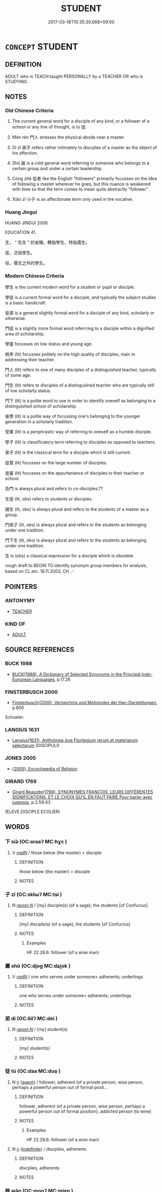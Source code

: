 # -*- mode: mandoku-tls-view -*-
#+TITLE: STUDENT
#+DATE: 2017-03-18T10:35:30.668+09:00        
#+STARTUP: content
* =CONCEPT= STUDENT
:PROPERTIES:
:CUSTOM_ID: uuid-de68ed0b-f6e2-477b-ae4b-2f58005a6f91
:SYNONYM+:  DISCIPLE
:SYNONYM+:  SCHOLAR
:SYNONYM+:  UNDERGRADUATE
:SYNONYM+:  GRADUATE
:SYNONYM+:  GRAD STUDENT
:SYNONYM+:  POSTDOCTORAL FELLOW
:SYNONYM+:  FRESHMAN
:SYNONYM+:  SOPHOMORE
:SYNONYM+:  JUNIOR
:SYNONYM+:  SENIOR
:TR_ZH: 學生
:END:
** DEFINITION

ADULT who is TEACH:taught PERSONALLY by a TEACHER OR who is STUDYING.

** NOTES

*** Old Chinese Criteria
1. The current general word for a disciple of any kind, or a follower of a school or any line of thought, is tú 徒.

2. Mén rén 門人 stresses the physical abode near a master.

3. Dì zǐ 弟子 refers rather intimately to disciples of a master as the object of his affection.

4. Shǔ 屬 is a cold general word referring to someone who belongs to a certain group and under a certain leadership.

5. Cóng zhě 從者 like the English "followers" primarily focusses on the idea of following a master wherever he goes, but this nuance is weakened with time so that the term comes to mean quite abstractly "follower".

6. Xiǎo zǐ 小子 is an affectionate term only used in the vocative.

*** Huang Jingui
HUANG JINGUI 2006

EDUCATION 41.

生， “ 先生 ” 的省稱，轉指學生，特指儒生。

徒，泛指學生。

役，儒生之外的學生。

*** Modern Chinese Criteria
學生 is the current modern word for a student or pupil or disciple.

學徒 is a current formal word for a disciple, and typically the subject studies is a basic handicraft.

徒弟 is a general slightly formal word for a disciple of any kind, scholarly or otherwise.

門徒 is a slightly more formal word referrring to a disciple within a dignified area of scholarship.

學童 focusses on low status and young age.

桃李 (lit) focusses politely on the high quality of disciples, main in addressing their teacher.

門人 (lit) refers to one of many disciples of a distinguished teacher, typically of some age.

門生 (lit) refers to disciples of a distinguished teacher who are typically still of low scholarly status.

門下 (lit) is a polite word to use in order to identify oneself as belonging to a distinguished school of scholarship.

後學 (lit) is a polite way of focussing one's belonging to the younger generation in a scholarly tradiiton.

受業 (lit) is a periphrastic way of referring to oneself as a humble disciple.

學子 (lit) is classificatory term referring to disciples as opposed to teachers.

弟子 (lit) is the classical term for a disciple which is still current.

徒眾 (lit) focusses on the large number of disciples.

徒屬 (lit) focusses on the appurtenance of disciples to their teacher or school.

及門 is always plural and refers to co-disciples.??

生徒 (lit, obs) refers to students or disciples.

諸生 (lit, obs) is always plural and refers to the students of a master as a group.

門弟子 (lit, obs) is always plural and refers to the students as belonging under one tradition.

門下生 (lit, obs) is always plural and refers to the students as belonging under one tradition.

生 is (obs) a classical expression for a disciple which is obsolete.

rough draft to BEGIN TO identify synonym group members for analysis, based on CL etc. 18.11.2003. CH ／

** POINTERS
*** ANTONYMY
 - [[tls:concept:TEACHER][TEACHER]]

*** KIND OF
 - [[tls:concept:ADULT][ADULT]]

** SOURCE REFERENCES
*** BUCK 1988
 - [[cite:BUCK-1988][BUCK(1988), A Dictionary of Selected Synonyms in the Principal Indo-European Languages]], p.17.26

*** FINSTERBUSCH 2000
 - [[cite:FINSTERBUSCH-2000][Finsterbusch(2000), Verzeichnis und Motivindex der Han-Darstellungen]], p.800


Schueler:

*** LANGIUS 1631
 - [[cite:LANGIUS-1631][Langius(1631), Anthologia sive Florilegium rerum et materiarum selectarum]] (DISCIPULI)
*** JONES 2005
 - [[cite:JONES-2005][(2005), Encyclopedia of Religion]]
*** GIRARD 1769
 - [[cite:GIRARD-1769][Girard Beauzée(1769), SYNONYMES FRANÇOIS, LEURS DIFFÉRENTES SIGNIFICATIONS, ET LE CHOIX QU'IL EN FAUT FAIRE Pour parler avec justesse]], p.2.59:43
 (ELEVE.DISCIPLE.ECOLIER)
** WORDS
   :PROPERTIES:
   :VISIBILITY: children
   :END:
*** 下 xià (OC:ɢraaʔ MC:ɦɣɛ )
:PROPERTIES:
:CUSTOM_ID: uuid-b14d124b-48c6-4f2f-a1a8-3c9d1c6a8c87
:Char+: 下(1,2/3) 
:GY_IDS+: uuid-e2bc8c65-246b-4b87-bf92-9a624cdbcea7
:PY+: xià     
:OC+: ɢraaʔ     
:MC+: ɦɣɛ     
:END: 
**** V [[tls:syn-func::#uuid-a7e8eabf-866e-42db-88f2-b8f753ab74be][v/adN/]] / those below (the master) > disciple
:PROPERTIES:
:CUSTOM_ID: uuid-49cad044-32a9-4128-8743-11f305ad688f
:END:
****** DEFINITION

those below (the master) > disciple

****** NOTES

*** 子 zǐ (OC:sklɯʔ MC:tsɨ )
:PROPERTIES:
:CUSTOM_ID: uuid-045d61e8-7ed4-4b21-9b24-9926160987a0
:Char+: 子(39,0/3) 
:GY_IDS+: uuid-07663ff4-7717-4a8f-a2d7-0c53aea2ca19
:PY+: zǐ     
:OC+: sklɯʔ     
:MC+: tsɨ     
:END: 
**** N [[tls:syn-func::#uuid-6ab785dc-a037-40f5-936b-420a19e6f59b][n/post-N/]] / [my] disciple(s) (of a sage); the students [of Confucius]
:PROPERTIES:
:CUSTOM_ID: uuid-51cbb0a0-ef32-403c-bac6-0ba2ec5f6404
:WARRING-STATES-CURRENCY: 2
:END:
****** DEFINITION

[my] disciple(s) (of a sage); the students [of Confucius]

****** NOTES

******* Examples
HF 22.26.6: follower (of a wise man)

*** 屬 shǔ (OC:djoɡ MC:dʑi̯ok )
:PROPERTIES:
:CUSTOM_ID: uuid-805f4a1d-ee31-4de1-9ff0-0cd0230e276a
:Char+: 屬(44,18/21) 
:GY_IDS+: uuid-18bfc26a-efe6-4559-a230-5f082def72c5
:PY+: shǔ     
:OC+: djoɡ     
:MC+: dʑi̯ok     
:END: 
**** V [[tls:syn-func::#uuid-a7e8eabf-866e-42db-88f2-b8f753ab74be][v/adN/]] / one who serves under someone> adherents; underlings
:PROPERTIES:
:CUSTOM_ID: uuid-a59ea3b3-1026-4b05-bc30-46bfa97fa211
:WARRING-STATES-CURRENCY: 3
:END:
****** DEFINITION

one who serves under someone> adherents; underlings

****** NOTES

*** 弟 dì (OC:liilʔ MC:dei )
:PROPERTIES:
:CUSTOM_ID: uuid-28f6586c-88f8-4a5a-91e9-eef64cfc75a4
:Char+: 弟(57,4/7) 
:GY_IDS+: uuid-e0a0a433-127b-404d-9a66-6f7bb9df6ddb
:PY+: dì     
:OC+: liilʔ     
:MC+: dei     
:END: 
**** N [[tls:syn-func::#uuid-6ab785dc-a037-40f5-936b-420a19e6f59b][n/post-N/]] / [my] student(s)
:PROPERTIES:
:CUSTOM_ID: uuid-dbba64c3-ac2b-4d3d-9f41-6e370cbabe2c
:END:
****** DEFINITION

[my] student(s)

****** NOTES

*** 徒 tú (OC:daa MC:duo̝ )
:PROPERTIES:
:CUSTOM_ID: uuid-f20ea719-e3fa-45c9-bdb1-e284b3d52cc9
:Char+: 徒(60,7/10) 
:GY_IDS+: uuid-722c8aca-9859-4f59-994f-de930870deb7
:PY+: tú     
:OC+: daa     
:MC+: duo̝     
:END: 
**** N [[tls:syn-func::#uuid-8717712d-14a4-4ae2-be7a-6e18e61d929b][n]] {[[tls:sem-feat::#uuid-bffb0573-9813-4b95-95b4-87cd47edc88c][agent]]} / follower, adherent (of a private person, wise person, perhaps a powerful person out of formal posit...
:PROPERTIES:
:CUSTOM_ID: uuid-58c86f70-7868-4b5c-ade5-1a1e3fbf240a
:WARRING-STATES-CURRENCY: 4
:END:
****** DEFINITION

follower, adherent (of a private person, wise person, perhaps a powerful person out of formal position);      addicted person (to wine)

****** NOTES

******* Examples
HF 22.26.6: follower (of a wise man)

**** N [[tls:syn-func::#uuid-8717712d-14a4-4ae2-be7a-6e18e61d929b][n]] {[[tls:sem-feat::#uuid-c161d090-7e79-41e8-9615-93208fabbb99][indefinite]]} / discpiles, adherents
:PROPERTIES:
:CUSTOM_ID: uuid-abcaa0d3-65f7-4874-86b3-1b18f8559bdd
:END:
****** DEFINITION

discpiles, adherents

****** NOTES

*** 晚 wǎn (OC:monʔ MC:mi̯ɐn )
:PROPERTIES:
:CUSTOM_ID: uuid-c249b347-623d-437f-b370-4343e51bfc91
:Char+: 晚(72,7/11) 
:GY_IDS+: uuid-3d16aa66-5b66-4b26-942c-f7c8eea90da9
:PY+: wǎn     
:OC+: monʔ     
:MC+: mi̯ɐn     
:END: 
**** N [[tls:syn-func::#uuid-8717712d-14a4-4ae2-be7a-6e18e61d929b][n]] / (later-born) disciple
:PROPERTIES:
:CUSTOM_ID: uuid-1bd81a6a-7ddb-4aec-9e19-954b178120e9
:END:
****** DEFINITION

(later-born) disciple

****** NOTES

*** 生 shēng (OC:sraaŋ MC:ʂɣaŋ )
:PROPERTIES:
:CUSTOM_ID: uuid-44cdb2e8-c2be-4d6b-ac5d-9d74672ce9a5
:Char+: 生(100,0/5) 
:GY_IDS+: uuid-de384d51-47f4-44d9-8910-20aef1caaded
:PY+: shēng     
:OC+: sraaŋ     
:MC+: ʂɣaŋ     
:END: 
**** N [[tls:syn-func::#uuid-8717712d-14a4-4ae2-be7a-6e18e61d929b][n]] / student (examples late)
:PROPERTIES:
:CUSTOM_ID: uuid-8ed2a689-bd68-42f7-b2ac-c998187327d8
:END:
****** DEFINITION

student (examples late)

****** NOTES

*** 資 zī (OC:sti MC:tsi )
:PROPERTIES:
:CUSTOM_ID: uuid-3e1d862e-c79a-4e04-aae9-cbedf5bdc2e4
:Char+: 資(154,6/13) 
:GY_IDS+: uuid-74abbef6-ebd5-4561-8d34-65cf258f7e71
:PY+: zī     
:OC+: sti     
:MC+: tsi     
:END: 
**** N [[tls:syn-func::#uuid-8717712d-14a4-4ae2-be7a-6e18e61d929b][n]] / one with talent > disciple
:PROPERTIES:
:CUSTOM_ID: uuid-c5fd1a67-67fc-4f38-8524-c16bd9960ef9
:END:
****** DEFINITION

one with talent > disciple

****** NOTES

*** 四部 sìbù (OC:plids bɯʔ MC:si buo̝ )
:PROPERTIES:
:CUSTOM_ID: uuid-7693e4aa-b3ff-4a28-921d-af9f4c5d779d
:Char+: 四(31,2/5) 部(163,8/11) 
:GY_IDS+: uuid-9a3e6563-6679-42a6-978a-254aac371ab5 uuid-87f01c57-cd66-46ed-b455-a7ede179db25
:PY+: sì bù    
:OC+: plids bɯʔ    
:MC+: si buo̝    
:END: 
*** 學人 xuérén (OC:ɡruuɡ njin MC:ɦɣɔk ȵin )
:PROPERTIES:
:CUSTOM_ID: uuid-8837e779-9f7f-4def-a264-4be2120ab087
:Char+: 學(39,13/16) 人(9,0/2) 
:GY_IDS+: uuid-7cc71284-0c34-4ae2-a9b4-4ffed5ebb7b4 uuid-21fa0930-1ebd-4609-9c0d-ef7ef7a2723f
:PY+: xué rén    
:OC+: ɡruuɡ njin    
:MC+: ɦɣɔk ȵin    
:END: 
**** N [[tls:syn-func::#uuid-a8e89bab-49e1-4426-b230-0ec7887fd8b4][NP]] {[[tls:sem-feat::#uuid-5fae11b4-4f4e-441e-8dc7-4ddd74b68c2e][plural]]} / students
:PROPERTIES:
:CUSTOM_ID: uuid-3dcfce9c-ea89-4ba6-a79d-f836074a4908
:END:
****** DEFINITION

students

****** NOTES

*** 學僮 xuétóng (OC:ɡruuɡ dooŋ MC:ɦɣɔk duŋ )
:PROPERTIES:
:CUSTOM_ID: uuid-c8203303-c653-4810-8786-43cc30f0246f
:Char+: 學(39,13/16) 僮(9,12/14) 
:GY_IDS+: uuid-7cc71284-0c34-4ae2-a9b4-4ffed5ebb7b4 uuid-e265d355-eda6-4054-820c-9086cb240d07
:PY+: xué tóng    
:OC+: ɡruuɡ dooŋ    
:MC+: ɦɣɔk duŋ    
:END: 
**** N [[tls:syn-func::#uuid-a8e89bab-49e1-4426-b230-0ec7887fd8b4][NP]] / student
:PROPERTIES:
:CUSTOM_ID: uuid-26317b12-a5e5-4dec-889b-32bcab6b45c8
:END:
****** DEFINITION

student

****** NOTES

*** 學徒 xuétú (OC:ɡruuɡ daa MC:ɦɣɔk duo̝ )
:PROPERTIES:
:CUSTOM_ID: uuid-4c5330ea-105f-41e6-903a-2dd74f914600
:Char+: 學(39,13/16) 徒(60,7/10) 
:GY_IDS+: uuid-7cc71284-0c34-4ae2-a9b4-4ffed5ebb7b4 uuid-722c8aca-9859-4f59-994f-de930870deb7
:PY+: xué tú    
:OC+: ɡruuɡ daa    
:MC+: ɦɣɔk duo̝    
:END: 
**** N [[tls:syn-func::#uuid-a8e89bab-49e1-4426-b230-0ec7887fd8b4][NP]] {[[tls:sem-feat::#uuid-5fae11b4-4f4e-441e-8dc7-4ddd74b68c2e][plural]]} / disciples, students
:PROPERTIES:
:CUSTOM_ID: uuid-3082be98-c912-43ba-8c2d-da79076db9a3
:END:
****** DEFINITION

disciples, students

****** NOTES

*** 學者 xuézhě (OC:ɡruuɡ kljaʔ MC:ɦɣɔk tɕɣɛ )
:PROPERTIES:
:CUSTOM_ID: uuid-2123dc84-321b-4fc3-9e4a-1f0565cd55b8
:Char+: 學(39,13/16) 者(125,4/10) 
:GY_IDS+: uuid-7cc71284-0c34-4ae2-a9b4-4ffed5ebb7b4 uuid-638f5102-6260-4085-891d-9864102bc27c
:PY+: xué zhě    
:OC+: ɡruuɡ kljaʔ    
:MC+: ɦɣɔk tɕɣɛ    
:END: 
**** N [[tls:syn-func::#uuid-a8e89bab-49e1-4426-b230-0ec7887fd8b4][NP]] {[[tls:sem-feat::#uuid-5fae11b4-4f4e-441e-8dc7-4ddd74b68c2e][plural]]} / students (of Buddhisms); acolytes
:PROPERTIES:
:CUSTOM_ID: uuid-5d4ca5fc-5574-44c7-bc02-ea43ae03ed75
:END:
****** DEFINITION

students (of Buddhisms); acolytes

****** NOTES

*** 小子 xiǎozǐ (OC:smewʔ sklɯʔ MC:siɛu tsɨ )
:PROPERTIES:
:CUSTOM_ID: uuid-c853e7bf-78b3-48a1-98a6-613f84f6296d
:Char+: 小(42,0/3) 子(39,0/3) 
:GY_IDS+: uuid-83c7a7f5-03b1-4bfd-b668-386b60478132 uuid-07663ff4-7717-4a8f-a2d7-0c53aea2ca19
:PY+: xiǎo zǐ    
:OC+: smewʔ sklɯʔ    
:MC+: siɛu tsɨ    
:END: 
COMPOUND TYPE: [[tls:comp-type::#uuid-6af33360-f585-4582-a82b-d4e933e43f2f][ad]]


**** N [[tls:syn-func::#uuid-571d47c2-3f81-44cb-962c-e5fac729aa8a][NP{vadN}]] {[[tls:sem-feat::#uuid-3903ed14-2d1f-4023-af77-5fb0374501a2][vocative]]} / little ones, disciples
:PROPERTIES:
:CUSTOM_ID: uuid-ba2344f3-7613-4fd7-83e9-be5e4fd76156
:WARRING-STATES-CURRENCY: 3
:END:
****** DEFINITION

little ones, disciples

****** NOTES

**** N [[tls:syn-func::#uuid-754d1c12-7558-4d5c-83d4-b264e339821a][NP=Npr]] / your student Npr
:PROPERTIES:
:CUSTOM_ID: uuid-f8f36d9b-3b5c-43cc-9b0d-f7662b5b5637
:END:
****** DEFINITION

your student Npr

****** NOTES

**** N [[tls:syn-func::#uuid-a8e89bab-49e1-4426-b230-0ec7887fd8b4][NP]] / student
:PROPERTIES:
:CUSTOM_ID: uuid-3d91f2da-6ca0-40c9-a1d4-74ba7c0dc245
:END:
****** DEFINITION

student

****** NOTES

*** 左右 zuǒyòu (OC:skaalʔ ɢʷɯʔ MC:tsɑ ɦɨu )
:PROPERTIES:
:CUSTOM_ID: uuid-2dceb442-d8c7-42b8-beea-670be4bae052
:Char+: 左(48,2/5) 右(30,2/5) 
:GY_IDS+: uuid-17092982-8b1e-4e2b-9784-01c4b031a392 uuid-fb971851-9c85-4611-ba43-1712c1eade82
:PY+: zuǒ yòu    
:OC+: skaalʔ ɢʷɯʔ    
:MC+: tsɑ ɦɨu    
:END: 
**** N [[tls:syn-func::#uuid-a8e89bab-49e1-4426-b230-0ec7887fd8b4][NP]] {[[tls:sem-feat::#uuid-d4180c2b-fab5-47cb-98ae-0655da1c313a][plur]]} / BUDDH: ?? those to the left and right of the master > disciples
:PROPERTIES:
:CUSTOM_ID: uuid-3b17a278-43c2-4bee-b0dc-0e9e74657d2f
:END:
****** DEFINITION

BUDDH: ?? those to the left and right of the master > disciples

****** NOTES

*** 師徒 shītú (OC:sril daa MC:ʂi duo̝ )
:PROPERTIES:
:CUSTOM_ID: uuid-e0de2809-c96f-4fad-bdf3-7a75111122dc
:Char+: 師(50,7/10) 徒(60,7/10) 
:GY_IDS+: uuid-7f5155a2-b2a5-48d5-954e-6c082ba18a4c uuid-722c8aca-9859-4f59-994f-de930870deb7
:PY+: shī tú    
:OC+: sril daa    
:MC+: ʂi duo̝    
:END: 
**** N [[tls:syn-func::#uuid-a8e89bab-49e1-4426-b230-0ec7887fd8b4][NP]] / disciples
:PROPERTIES:
:CUSTOM_ID: uuid-7a5a5e86-137f-470c-85c1-f8462f968a66
:END:
****** DEFINITION

disciples

****** NOTES

*** 弟子 dìzǐ (OC:liilʔ sklɯʔ MC:dei tsɨ )
:PROPERTIES:
:CUSTOM_ID: uuid-41d3913e-905e-4deb-aeba-4ab0cd624d3e
:Char+: 弟(57,4/7) 子(39,0/3) 
:GY_IDS+: uuid-e0a0a433-127b-404d-9a66-6f7bb9df6ddb uuid-07663ff4-7717-4a8f-a2d7-0c53aea2ca19
:PY+: dì zǐ    
:OC+: liilʔ sklɯʔ    
:MC+: dei tsɨ    
:END: 
COMPOUND TYPE: [[tls:comp-type::#uuid-f3d3d9f1-b556-40ba-9b4c-0708f01175f3][]]


**** N [[tls:syn-func::#uuid-e2ece349-6f09-49f0-be4e-7b7c66094e6f][NP(post-N)]] {[[tls:sem-feat::#uuid-5fae11b4-4f4e-441e-8dc7-4ddd74b68c2e][plural]]} / the disciples
:PROPERTIES:
:CUSTOM_ID: uuid-cedd09d9-a6e1-43b8-a8dc-73c6a164c936
:WARRING-STATES-CURRENCY: 5
:END:
****** DEFINITION

the disciples

****** NOTES

**** N [[tls:syn-func::#uuid-0c513944-f90e-42df-a8ad-65300f05c945][NP/post-N/]] / your disciple
:PROPERTIES:
:CUSTOM_ID: uuid-106d77da-1e32-442d-ad7c-05d17d98d393
:END:
****** DEFINITION

your disciple

****** NOTES

**** N [[tls:syn-func::#uuid-a8e89bab-49e1-4426-b230-0ec7887fd8b4][NP]] {[[tls:sem-feat::#uuid-f8182437-4c38-4cc9-a6f8-b4833cdea2ba][nonreferential]]} / a disciple, disciples
:PROPERTIES:
:CUSTOM_ID: uuid-819c3d3b-028f-46ad-bd91-6d9551d03ad2
:WARRING-STATES-CURRENCY: 3
:END:
****** DEFINITION

a disciple, disciples

****** NOTES

**** N [[tls:syn-func::#uuid-d6de1ff3-03d0-4bd5-8d6b-066f38000e29][NP{PRED}]] / be a disciple
:PROPERTIES:
:CUSTOM_ID: uuid-55c44ce6-b71f-48c8-81a0-31e80d10d772
:END:
****** DEFINITION

be a disciple

****** NOTES

**** N [[tls:syn-func::#uuid-754d1c12-7558-4d5c-83d4-b264e339821a][NP=Npr]] / disciple Npr
:PROPERTIES:
:CUSTOM_ID: uuid-a2531131-584e-4a92-90a2-70e6bc683ba3
:END:
****** DEFINITION

disciple Npr

****** NOTES

**** N [[tls:syn-func::#uuid-a8e89bab-49e1-4426-b230-0ec7887fd8b4][NP]] {[[tls:sem-feat::#uuid-792d0c88-0cc3-4051-85bc-a81539f27ae9][definite]]} / an (identifiabe) disciple, the disciple
:PROPERTIES:
:CUSTOM_ID: uuid-04dc144e-ef2b-43b2-878c-890b04983d91
:END:
****** DEFINITION

an (identifiabe) disciple, the disciple

****** NOTES

**** N [[tls:syn-func::#uuid-3bba27b2-64f6-410d-891f-637bfa701d39][NPc.post-V{NUM}]] / students
:PROPERTIES:
:CUSTOM_ID: uuid-6764879e-e6e5-4fc8-b7c4-7684f9d23299
:END:
****** DEFINITION

students

****** NOTES

**** N [[tls:syn-func::#uuid-d0e1655f-4b4e-4303-95f7-82b1e14a5931][NPpost-Npr]] / a disciple of N; a true disciple of N
:PROPERTIES:
:CUSTOM_ID: uuid-493edbc4-abc7-43a0-af9b-54fc452d7098
:END:
****** DEFINITION

a disciple of N; a true disciple of N

****** NOTES

*** 徒屬 túshǔ (OC:daa djoɡ MC:duo̝ dʑi̯ok )
:PROPERTIES:
:CUSTOM_ID: uuid-3450131e-7f63-422d-8f8d-81478bcd7f01
:Char+: 徒(60,7/10) 屬(44,18/21) 
:GY_IDS+: uuid-722c8aca-9859-4f59-994f-de930870deb7 uuid-18bfc26a-efe6-4559-a230-5f082def72c5
:PY+: tú shǔ    
:OC+: daa djoɡ    
:MC+: duo̝ dʑi̯ok    
:END: 
**** N [[tls:syn-func::#uuid-a8e89bab-49e1-4426-b230-0ec7887fd8b4][NP]] {[[tls:sem-feat::#uuid-5fae11b4-4f4e-441e-8dc7-4ddd74b68c2e][plural]]} / disciples; adherents
:PROPERTIES:
:CUSTOM_ID: uuid-9885ca63-3533-49bd-9154-30e25a0b6c30
:END:
****** DEFINITION

disciples; adherents

****** NOTES

*** 徒弟 túdì (OC:daa liilʔ MC:duo̝ dei )
:PROPERTIES:
:CUSTOM_ID: uuid-df2fc419-316d-4f30-a8f4-19c560122fb3
:Char+: 徒(60,7/10) 弟(57,4/7) 
:GY_IDS+: uuid-722c8aca-9859-4f59-994f-de930870deb7 uuid-e0a0a433-127b-404d-9a66-6f7bb9df6ddb
:PY+: tú dì    
:OC+: daa liilʔ    
:MC+: duo̝ dei    
:END: 
**** N [[tls:syn-func::#uuid-a8e89bab-49e1-4426-b230-0ec7887fd8b4][NP]] {[[tls:sem-feat::#uuid-5fae11b4-4f4e-441e-8dc7-4ddd74b68c2e][plural]]} / disciples
:PROPERTIES:
:CUSTOM_ID: uuid-395c115a-1e9d-4095-965a-cbec23d927a8
:END:
****** DEFINITION

disciples

****** NOTES

*** 從屬 cóngshǔ (OC:dzoŋ djoɡ MC:dzi̯oŋ dʑi̯ok )
:PROPERTIES:
:CUSTOM_ID: uuid-bc36fa1b-852c-4297-b141-8d7bdb337440
:Char+: 從(60,8/11) 屬(44,18/21) 
:GY_IDS+: uuid-3f58b1f2-248d-4aa0-a6a4-2275fe23618b uuid-18bfc26a-efe6-4559-a230-5f082def72c5
:PY+: cóng shǔ    
:OC+: dzoŋ djoɡ    
:MC+: dzi̯oŋ dʑi̯ok    
:END: 
**** N [[tls:syn-func::#uuid-a8e89bab-49e1-4426-b230-0ec7887fd8b4][NP]] / adherents of any kind
:PROPERTIES:
:CUSTOM_ID: uuid-ad3127e7-d966-441b-91f2-c852c486c9f0
:END:
****** DEFINITION

adherents of any kind

****** NOTES

*** 檀越 tányuè (OC:daan ɢʷad MC:dɑn ɦi̯ɐt )
:PROPERTIES:
:CUSTOM_ID: uuid-30eb4b46-3b61-4503-8477-588d1d08bcdb
:Char+: 檀(75,13/17) 越(156,5/12) 
:GY_IDS+: uuid-eaa6af63-673d-4011-aff2-7396fc93db55 uuid-3139f0f4-7da9-4541-afd4-6a412a0a7304
:PY+: tán yuè    
:OC+: daan ɢʷad    
:MC+: dɑn ɦi̯ɐt    
:END: 
**** N [[tls:syn-func::#uuid-a8e89bab-49e1-4426-b230-0ec7887fd8b4][NP]] / BUDDH: layman, lay-Buddhist, supporter of the Buddhist teaching; skr. dānapati
:PROPERTIES:
:CUSTOM_ID: uuid-ff26cd9d-5af4-444b-89d2-b3dd76f3c390
:END:
****** DEFINITION

BUDDH: layman, lay-Buddhist, supporter of the Buddhist teaching; skr. dānapati

****** NOTES

**** N [[tls:syn-func::#uuid-7ff85022-daa6-4ec8-892f-23641dce0f0f][NPpost-N]] / Buddhist disciple in charge of N
:PROPERTIES:
:CUSTOM_ID: uuid-55f7cdac-3b94-4d71-bd18-d872c15ff9b5
:END:
****** DEFINITION

Buddhist disciple in charge of N

****** NOTES

*** 玄徒 xuántú (OC:ɡʷeen daa MC:ɦen duo̝ )
:PROPERTIES:
:CUSTOM_ID: uuid-b5c0220f-4489-4ae0-9612-0b5662120595
:Char+: 玄(95,0/5) 徒(60,7/10) 
:GY_IDS+: uuid-fcb19825-bf93-4c30-a382-e879984ec7c0 uuid-722c8aca-9859-4f59-994f-de930870deb7
:PY+: xuán tú    
:OC+: ɡʷeen daa    
:MC+: ɦen duo̝    
:END: 
**** N [[tls:syn-func::#uuid-a8e89bab-49e1-4426-b230-0ec7887fd8b4][NP]] / BUDDH: disciple of the mysterious > follower of Buddhism, Buddhist monk; Buddhist disciple
:PROPERTIES:
:CUSTOM_ID: uuid-67884fb2-39aa-4f32-b635-181b7c2ec6b3
:END:
****** DEFINITION

BUDDH: disciple of the mysterious > follower of Buddhism, Buddhist monk; Buddhist disciple

****** NOTES

*** 眷屬 juànshǔ (OC:krons djoɡ MC:kiɛn dʑi̯ok )
:PROPERTIES:
:CUSTOM_ID: uuid-e8c2c6b1-d6e6-4c9e-8b65-d39fb9fe4183
:Char+: 眷(109,6/11) 屬(44,18/21) 
:GY_IDS+: uuid-9d969ad7-c559-44c6-8b51-3128d13b2698 uuid-18bfc26a-efe6-4559-a230-5f082def72c5
:PY+: juàn shǔ    
:OC+: krons djoɡ    
:MC+: kiɛn dʑi̯ok    
:END: 
**** SOURCE REFERENCES
***** LI WEIQI 2004
 - [[cite:LI-WEIQI-2004][Lǐ 李 Jiǎng 蔣(2004), 佛經詞語匯釋 Fójīng cíyǔ huìshì The Translation of the Vocabulary of Buddhist Sūtras]], p.192

***** T.
 - [[cite:T.][Takakusu(1922-1933), 大正新修大藏經 Taishō shinshū daizōkyō Revised Edition of the Buddhist Canon in the Taishō Era]], p.3/154: 71c14

***** T.
 - [[cite:T.][Takakusu(1922-1933), 大正新修大藏經 Taishō shinshū daizōkyō Revised Edition of the Buddhist Canon in the Taishō Era]], p.3/184: 461a19

***** T.
 - [[cite:T.][Takakusu(1922-1933), 大正新修大藏經 Taishō shinshū daizōkyō Revised Edition of the Buddhist Canon in the Taishō Era]], p.3/186: 483c21,23
 (於是世尊名旦與諸菩薩及諸聲聞眷屬圍繞)
***** T.
 - [[cite:T.][Takakusu(1922-1933), 大正新修大藏經 Taishō shinshū daizōkyō Revised Edition of the Buddhist Canon in the Taishō Era]], p.3/189: 622b19

***** T.
 - [[cite:T.][Takakusu(1922-1933), 大正新修大藏經 Taishō shinshū daizōkyō Revised Edition of the Buddhist Canon in the Taishō Era]], p.4/201: 299b21
 (兄弟眷屬千人)
**** N [[tls:syn-func::#uuid-a8e89bab-49e1-4426-b230-0ec7887fd8b4][NP]] {[[tls:sem-feat::#uuid-5fae11b4-4f4e-441e-8dc7-4ddd74b68c2e][plural]]} / BUDDH: family members > disciples of the Buddha, assembly of monks/nuns
:PROPERTIES:
:CUSTOM_ID: uuid-fcd18f47-759c-4224-91c3-a41c5bae611a
:END:
****** DEFINITION

BUDDH: family members > disciples of the Buddha, assembly of monks/nuns

****** NOTES

**** N [[tls:syn-func::#uuid-a8e89bab-49e1-4426-b230-0ec7887fd8b4][NP]] {[[tls:sem-feat::#uuid-792d0c88-0cc3-4051-85bc-a81539f27ae9][definite]]} / BUDDH: disciple
:PROPERTIES:
:CUSTOM_ID: uuid-8c428695-71e9-453f-9ff5-c55524a73499
:END:
****** DEFINITION

BUDDH: disciple

****** NOTES

*** 聲聞 shēngwén (OC:qjeŋ mɯn MC:ɕiɛŋ mi̯un )
:PROPERTIES:
:CUSTOM_ID: uuid-21f39a38-4e40-4146-9f51-2389d7ff6d2e
:Char+: 聲(128,11/17) 聞(128,8/14) 
:GY_IDS+: uuid-6dff88f2-7e2c-4950-807d-605719232974 uuid-afbc5bef-c4c6-475e-bb6f-c1654a7bef5f
:PY+: shēng wén    
:OC+: qjeŋ mɯn    
:MC+: ɕiɛŋ mi̯un    
:END: 
**** SOURCE REFERENCES
***** TAKASAKI 1987
 - [[cite:TAKASAKI-1987][Takasaki(1987), An Introduction to Buddhism]], p.241


"The 'listener' (sSraavaka, she1ngwe2n 聲聞) seeks only to become himself a saint, giving no thought to the salvation of others (namely, the laity), and the self-enlightened one too treads only his own path. Accordingly, these two modes of being, both considered to represent the pursuit of personal welfare only, were referred to collectively as the Hiinayaana or known alternatively as the 'two vehicles' (yaana-dvaya. e4rshe4ng 二乘).

**** N [[tls:syn-func::#uuid-14b56546-32fd-4321-8d73-3e4b18316c15][NPadN]] / BUDDH: of a disciple of the Buddha, follower of the Small Vehicle
:PROPERTIES:
:CUSTOM_ID: uuid-5ba6f36e-e9df-4444-93cc-033ecc8432d6
:END:
****** DEFINITION

BUDDH: of a disciple of the Buddha, follower of the Small Vehicle

****** NOTES

**** V [[tls:syn-func::#uuid-e0ab80e9-d505-441c-b27b-572c28475060][VP/adN/]] / BUDDH: listen to the sound > those who listened to the sermons of the Buddha > disciple of the Budd...
:PROPERTIES:
:CUSTOM_ID: uuid-caaed197-8505-4181-8df9-9b47612eb887
:END:
****** DEFINITION

BUDDH: listen to the sound > those who listened to the sermons of the Buddha > disciple of the Buddha (in Mahāyāna Buddhism usually deratory for followers of the Hīnayāna, the 'Small Vehicle'); skr. śrāvaka

****** NOTES

*** 腳下 jiǎoxià (OC:kaɡ ɢraaʔ MC:ki̯ɐk ɦɣɛ )
:PROPERTIES:
:CUSTOM_ID: uuid-d853dc93-b616-4ff4-8ace-dbcd71f8a136
:Char+: 腳(130,9/13) 下(1,2/3) 
:GY_IDS+: uuid-7b986470-cb30-4044-91f0-987f59366b4d uuid-e2bc8c65-246b-4b87-bf92-9a624cdbcea7
:PY+: jiǎo xià    
:OC+: kaɡ ɢraaʔ    
:MC+: ki̯ɐk ɦɣɛ    
:END: 
**** N [[tls:syn-func::#uuid-7ff85022-daa6-4ec8-892f-23641dce0f0f][NPpost-N]] / [those below the feet of N>] the disciples
:PROPERTIES:
:CUSTOM_ID: uuid-31a81ec4-b9e8-4566-8def-5a54b573a174
:END:
****** DEFINITION

[those below the feet of N>] the disciples

****** NOTES

*** 門人 ménrén (OC:mɯɯn njin MC:muo̝n ȵin )
:PROPERTIES:
:CUSTOM_ID: uuid-f911b98d-9c23-44d5-a30d-7a24dee47d27
:Char+: 門(169,0/8) 人(9,0/2) 
:GY_IDS+: uuid-881e0bff-679d-4b37-b2df-2c1f6074f44b uuid-21fa0930-1ebd-4609-9c0d-ef7ef7a2723f
:PY+: mén rén    
:OC+: mɯɯn njin    
:MC+: muo̝n ȵin    
:END: 
COMPOUND TYPE: [[tls:comp-type::#uuid-2d603b48-1a14-4d43-9331-19e2921b13ba][ad{BELONG}]]


**** N [[tls:syn-func::#uuid-0c513944-f90e-42df-a8ad-65300f05c945][NP/post-N/]] / disciple of the contextually determinate N
:PROPERTIES:
:CUSTOM_ID: uuid-ae3b53bb-e194-433c-91cd-a8940860314a
:END:
****** DEFINITION

disciple of the contextually determinate N

****** NOTES

**** N [[tls:syn-func::#uuid-a8e89bab-49e1-4426-b230-0ec7887fd8b4][NP]] / a student
:PROPERTIES:
:CUSTOM_ID: uuid-9ee91301-49bd-4737-bd97-b9b6141b0875
:END:
****** DEFINITION

a student

****** NOTES

**** N [[tls:syn-func::#uuid-e144e5f3-6f48-434b-ad41-3e76234cca69][NP{N1adN2}]] {[[tls:sem-feat::#uuid-5fae11b4-4f4e-441e-8dc7-4ddd74b68c2e][plural]]} / disciples, adherents
:PROPERTIES:
:CUSTOM_ID: uuid-ea8e3193-948f-4475-8ac4-a077335d6103
:WARRING-STATES-CURRENCY: 4
:END:
****** DEFINITION

disciples, adherents

****** NOTES

**** N [[tls:syn-func::#uuid-754d1c12-7558-4d5c-83d4-b264e339821a][NP=Npr]] {[[tls:sem-feat::#uuid-4b4da480-c7d4-48f9-9534-cb3826f3fb86][title]]} / the dispciple Npr
:PROPERTIES:
:CUSTOM_ID: uuid-e48c021b-3620-4ce5-b2b9-ecc1ef15ded5
:END:
****** DEFINITION

the dispciple Npr

****** NOTES

*** 門子 ménzǐ (OC:mɯɯn sklɯʔ MC:muo̝n tsɨ )
:PROPERTIES:
:CUSTOM_ID: uuid-15a7b080-ef05-421a-b562-8b237471ba0e
:Char+: 門(169,0/8) 子(39,0/3) 
:GY_IDS+: uuid-881e0bff-679d-4b37-b2df-2c1f6074f44b uuid-07663ff4-7717-4a8f-a2d7-0c53aea2ca19
:PY+: mén zǐ    
:OC+: mɯɯn sklɯʔ    
:MC+: muo̝n tsɨ    
:END: 
**** N [[tls:syn-func::#uuid-a8e89bab-49e1-4426-b230-0ec7887fd8b4][NP]] {[[tls:sem-feat::#uuid-5fae11b4-4f4e-441e-8dc7-4ddd74b68c2e][plural]]} / followers
:PROPERTIES:
:CUSTOM_ID: uuid-6595379c-5eed-4b46-8ccc-860dcf6ba799
:END:
****** DEFINITION

followers

****** NOTES

*** 門徒 méntú (OC:mɯɯn daa MC:muo̝n duo̝ )
:PROPERTIES:
:CUSTOM_ID: uuid-7d2f8018-75a8-4cf8-9c79-ae7e916df9c0
:Char+: 門(169,0/8) 徒(60,7/10) 
:GY_IDS+: uuid-881e0bff-679d-4b37-b2df-2c1f6074f44b uuid-722c8aca-9859-4f59-994f-de930870deb7
:PY+: mén tú    
:OC+: mɯɯn daa    
:MC+: muo̝n duo̝    
:END: 
**** N [[tls:syn-func::#uuid-a8e89bab-49e1-4426-b230-0ec7887fd8b4][NP]] {[[tls:sem-feat::#uuid-5fae11b4-4f4e-441e-8dc7-4ddd74b68c2e][plural]]} / disciples
:PROPERTIES:
:CUSTOM_ID: uuid-e925adcd-ebee-436b-8747-6a1377fa5930
:END:
****** DEFINITION

disciples

****** NOTES

**** N [[tls:syn-func::#uuid-a8e89bab-49e1-4426-b230-0ec7887fd8b4][NP]] {[[tls:sem-feat::#uuid-4e36ef0d-dcb2-48b8-a74a-daa9f2a54b2d][singular]]} / disciple
:PROPERTIES:
:CUSTOM_ID: uuid-c05a6c4d-5c9f-4277-abdb-e2cef7dbae98
:END:
****** DEFINITION

disciple

****** NOTES

*** 優婆塞 yōupósāi (OC:qu baal sɯɯɡ MC:ʔɨu bʷɑ sək )
:PROPERTIES:
:CUSTOM_ID: uuid-7b23ae9e-fda9-4ea0-86e7-831a2715b859
:Char+: 優(9,15/17) 婆(38,8/11) 塞(32,10/13) 
:GY_IDS+: uuid-77cd1664-b9e4-43dc-bfea-2d29189f7605 uuid-f3fd05c7-81ff-4e2d-b8b2-b7eee24b8fe0 uuid-c5c54cf7-ac80-4e48-a788-423225e9e3d1
:PY+: yōu pó sāi   
:OC+: qu baal sɯɯɡ   
:MC+: ʔɨu bʷɑ sək   
:END: 
**** N [[tls:syn-func::#uuid-a8e89bab-49e1-4426-b230-0ec7887fd8b4][NP]] {[[tls:sem-feat::#uuid-2e7204ae-4771-435b-82ff-310068296b6d][buddhist]]} / BUDDH: male lay followers of the way of the Buddha
:PROPERTIES:
:CUSTOM_ID: uuid-887234ef-1b69-4150-ac69-b75e656a2258
:END:
****** DEFINITION

BUDDH: male lay followers of the way of the Buddha

****** NOTES

*** 優婆夷 yōupóyí (OC:qu baal li MC:ʔɨu bʷɑ ji )
:PROPERTIES:
:CUSTOM_ID: uuid-9165cb2b-02f6-4e23-8edd-26fe1c92d5b8
:Char+: 優(9,15/17) 婆(38,8/11) 夷(37,3/6) 
:GY_IDS+: uuid-77cd1664-b9e4-43dc-bfea-2d29189f7605 uuid-f3fd05c7-81ff-4e2d-b8b2-b7eee24b8fe0 uuid-765f4fb2-dafc-4556-b24c-640d0745d13d
:PY+: yōu pó yí   
:OC+: qu baal li   
:MC+: ʔɨu bʷɑ ji   
:END: 
**** N [[tls:syn-func::#uuid-a8e89bab-49e1-4426-b230-0ec7887fd8b4][NP]] {[[tls:sem-feat::#uuid-2e7204ae-4771-435b-82ff-310068296b6d][buddhist]]} / BUDDH: a female follower of the way of the Buddha
:PROPERTIES:
:CUSTOM_ID: uuid-4b10b44a-b4ae-4254-b938-db0f880fe4b0
:END:
****** DEFINITION

BUDDH: a female follower of the way of the Buddha

****** NOTES

*** 四部眾 sìbùzhòng (OC:plids bɯʔ tjuŋs MC:si buo̝ tɕuŋ )
:PROPERTIES:
:CUSTOM_ID: uuid-7d124292-4a4c-436b-8e75-4910382d069f
:Char+: 四(31,2/5) 部(163,8/11) 眾(109,6/11) 
:GY_IDS+: uuid-9a3e6563-6679-42a6-978a-254aac371ab5 uuid-87f01c57-cd66-46ed-b455-a7ede179db25 uuid-18f9f0fa-f6c8-4b5f-b01e-2eb769c2d2c1
:PY+: sì bù zhòng   
:OC+: plids bɯʔ tjuŋs   
:MC+: si buo̝ tɕuŋ   
:END: 
**** N [[tls:syn-func::#uuid-a8e89bab-49e1-4426-b230-0ec7887fd8b4][NP]] / the four groups of Buddhist disciples (also called 四輩，四輩弟子）
:PROPERTIES:
:CUSTOM_ID: uuid-0909eb4a-5e3c-480c-970e-6c9f345c6be4
:END:
****** DEFINITION

the four groups of Buddhist disciples (also called 四輩，四輩弟子）

****** NOTES

*** 常隨眾 chángsuízhòng (OC:djaŋ sɢlol tjuŋs MC:dʑi̯ɐŋ ziɛ tɕuŋ )
:PROPERTIES:
:CUSTOM_ID: uuid-4313ccf0-006d-4c94-b938-87ac4ab6906e
:Char+: 常(50,8/11) 隨(170,13/16) 衆(143,6/12) 
:GY_IDS+: uuid-08f4ae72-fbe2-480f-ba8b-797bd621e285 uuid-6b520202-cf58-436f-a2df-f27b1abf0874 uuid-18f9f0fa-f6c8-4b5f-b01e-2eb769c2d2c1
:PY+: cháng suí zhòng   
:OC+: djaŋ sɢlol tjuŋs   
:MC+: dʑi̯ɐŋ ziɛ tɕuŋ   
:END: 
**** SOURCE REFERENCES
***** FOGUANG
 - [[cite:FOGUANG][Cí 慈(unknown), 佛光大辭典 Fóguāng dàcídiǎn The Foguang Dictionary of Buddhism]], p.5348a

**** N [[tls:syn-func::#uuid-a8e89bab-49e1-4426-b230-0ec7887fd8b4][NP]] {[[tls:sem-feat::#uuid-2e7204ae-4771-435b-82ff-310068296b6d][buddhist]]} / BUDDH: the permanently following assembly > this refers to the disciples of Buddha or a Buddhist te...
:PROPERTIES:
:CUSTOM_ID: uuid-c2915321-bb6a-4d48-8a83-ea1ba1ad5be7
:END:
****** DEFINITION

BUDDH: the permanently following assembly > this refers to the disciples of Buddha or a Buddhist teacher who permanently are in the presence of their teacher (i.e. the direct disciples of the Buddha, as opposed to lay disciples who on gather on certain occasions in order to listen to the dharma; compare 雲集眾)

****** NOTES

*** 門弟子 méndìzǐ (OC:mɯɯn liilʔ sklɯʔ MC:muo̝n dei tsɨ )
:PROPERTIES:
:CUSTOM_ID: uuid-d4e4045d-21a7-4cbb-940a-5b1ad28e0987
:Char+: 門(169,0/8) 弟(57,4/7) 子(39,0/3) 
:GY_IDS+: uuid-881e0bff-679d-4b37-b2df-2c1f6074f44b uuid-e0a0a433-127b-404d-9a66-6f7bb9df6ddb uuid-07663ff4-7717-4a8f-a2d7-0c53aea2ca19
:PY+: mén dì zǐ   
:OC+: mɯɯn liilʔ sklɯʔ   
:MC+: muo̝n dei tsɨ   
:END: 
**** N [[tls:syn-func::#uuid-a8e89bab-49e1-4426-b230-0ec7887fd8b4][NP]] {[[tls:sem-feat::#uuid-5fae11b4-4f4e-441e-8dc7-4ddd74b68c2e][plural]]} / disciples
:PROPERTIES:
:CUSTOM_ID: uuid-f54c87b7-6b37-4022-8a88-db5e199ef3eb
:END:
****** DEFINITION

disciples

****** NOTES

*** 雲集眾 yúnjízhòng (OC:ɢun sɡub tjuŋs MC:ɦi̯un dzip tɕuŋ )
:PROPERTIES:
:CUSTOM_ID: uuid-48bdfe38-71ee-4e23-8e34-995fba491755
:Char+: 雲(173,4/12) 集(172,4/12) 眾(109,6/11) 
:GY_IDS+: uuid-43788fd4-9279-4cea-9bb9-ada370980f41 uuid-dd29859f-bea4-446f-93d0-20bdce0a642c uuid-18f9f0fa-f6c8-4b5f-b01e-2eb769c2d2c1
:PY+: yún jí zhòng   
:OC+: ɢun sɡub tjuŋs   
:MC+: ɦi̯un dzip tɕuŋ   
:END: 
**** SOURCE REFERENCES
***** FOGUANG
 - [[cite:FOGUANG][Cí 慈(unknown), 佛光大辭典 Fóguāng dàcídiǎn The Foguang Dictionary of Buddhism]], p.5348a

**** N [[tls:syn-func::#uuid-a8e89bab-49e1-4426-b230-0ec7887fd8b4][NP]] {[[tls:sem-feat::#uuid-2e7204ae-4771-435b-82ff-310068296b6d][buddhist]]} / BUDDH: assembly which gathers like a cloud > the non-permanent assembly of listeners of the Buddhis...
:PROPERTIES:
:CUSTOM_ID: uuid-bb05aca1-59af-4ef2-af7d-ba1550d51f20
:END:
****** DEFINITION

BUDDH: assembly which gathers like a cloud > the non-permanent assembly of listeners of the Buddhist teaching; as contrasted to the resident disciples of the Buddha who continuously listen to his teachings (chángsuízhòng 常隨眾), members of the non-permanent assembly do not live together with there teaching (usually leading a regular secular life) and only gather if there is an opportunity to listen to the dharma

****** NOTES

*** 學道之人 xuédàozhīrén (OC:ɡruuɡ ɡ-luuʔ kljɯ njin MC:ɦɣɔk dɑu tɕɨ ȵin )
:PROPERTIES:
:CUSTOM_ID: uuid-ae1a21ad-4cb0-4a55-8874-36082629731a
:Char+: 學(39,13/16) 道(162,9/13) 之(4,3/4) 人(9,0/2) 
:GY_IDS+: uuid-7cc71284-0c34-4ae2-a9b4-4ffed5ebb7b4 uuid-012329d2-8a81-4a4f-ac3a-03885a49d6d6 uuid-dd2ad4ab-7266-4ee9-a622-5790a96a6515 uuid-21fa0930-1ebd-4609-9c0d-ef7ef7a2723f
:PY+: xué dào zhī rén  
:OC+: ɡruuɡ ɡ-luuʔ kljɯ njin  
:MC+: ɦɣɔk dɑu tɕɨ ȵin  
:END: 
**** N [[tls:syn-func::#uuid-a8e89bab-49e1-4426-b230-0ec7887fd8b4][NP]] {[[tls:sem-feat::#uuid-5fae11b4-4f4e-441e-8dc7-4ddd74b68c2e][plural]]} / students
:PROPERTIES:
:CUSTOM_ID: uuid-4db3352a-cc76-416c-aa42-3083006876e0
:END:
****** DEFINITION

students

****** NOTES

** BIBLIOGRAPHY
bibliography:../core/tlsbib.bib
